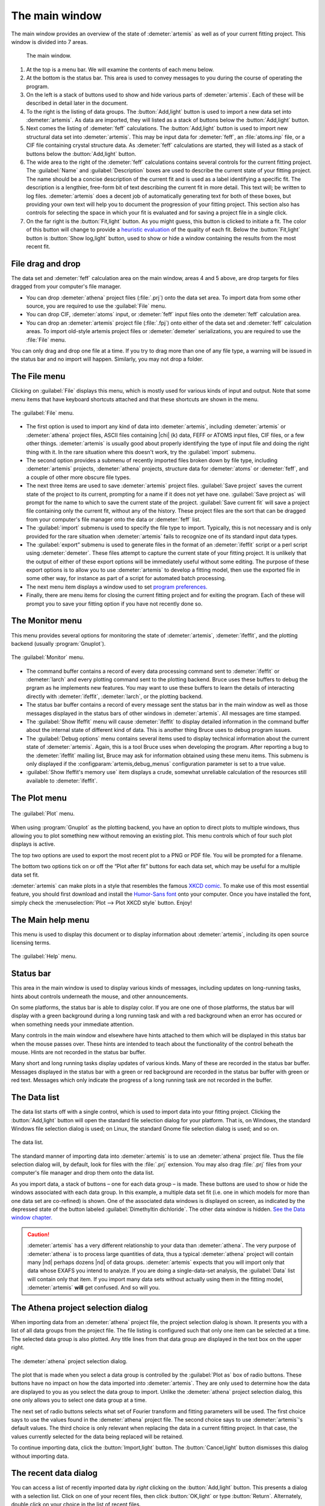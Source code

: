 ..
   Athena document is copyright 2016 Bruce Ravel and released under
   The Creative Commons Attribution-ShareAlike License
   http://creativecommons.org/licenses/by-sa/3.0/

The main window
===============

The main window provides an overview of the state of
:demeter:`artemis` as well as of your current fitting project. This
window is divided into 7 areas.

.. _fig_mainwindow:

.. figure:: ../../_images/main.png
   :target: ../_images/main.png
   :width: 100%

   The main window.


#. At the top is a menu bar. We will examine the contents of each menu
   below.

#. At the bottom is the status bar. This area is used to convey messages
   to you during the course of operating the program.

#. On the left is a stack of buttons used to show and hide various
   parts of :demeter:`artemis`. Each of these will be described in
   detail later in the document.

#. To the right is the listing of data groups. The :button:`Add,light`
   button is used to import a new data set into :demeter:`artemis`. As
   data are imported, they will listed as a stack of buttons below the
   :button:`Add,light` button.

#. Next comes the listing of :demeter:`feff` calculations. The
   :button:`Add,light` button is used to import new structural data set into
   :demeter:`artemis`. This may be input data for :demeter:`feff`, an
   :file:`atoms.inp` file, or a CIF file containing crystal structure
   data. As :demeter:`feff` calculations are started, they will listed as a stack of
   buttons below the :button:`Add,light` button.

#. The wide area to the right of the :demeter:`feff` calculations
   contains several controls for the current fitting project. The
   :guilabel:`Name` and :guilabel:`Description` boxes are used to
   describe the current state of your fitting project. The name should
   be a concise description of the current fit and is used as a label
   identifying a specific fit. The description is a lengthier,
   free-form bit of text describing the current fit in more
   detail. This text will; be written to log files.
   :demeter:`artemis` does a decent job of automatically generating
   text for both of these boxes, but providing your own text will help
   you to document the progression of your fitting project. This
   section also has controls for selecting the space in which your fit
   is evaluated and for saving a project file in a single click.

#. On the far right is the :button:`Fit,light` button. As you might
   guess, this button is clicked to initiate a fit. The color of this
   button will change to provide a `heuristic evaluation
   <../fit/happiness.html>`__ of the quality of each fit. Below the
   :button:`Fit,light` button is :button:`Show log,light` button, used
   to show or hide a window containing the results from the most
   recent fit.


File drag and drop
------------------

The data set and :demeter:`feff` calculation area on the main window,
areas 4 and 5 above, are drop targets for files dragged from your
computer's file manager.

- You can drop :demeter:`athena` project files (:file:`.prj`) onto the
  data set area. To import data from some other source, you are
  required to use the :guilabel:`File` menu.

- You can drop CIF, :demeter:`atoms` input, or :demeter:`feff` input
  files onto the :demeter:`feff` calculation area.

- You can drop an :demeter:`artemis` project file (:file:`.fpj`) onto
  either of the data set and :demeter:`feff` calculation areas. To
  import old-style artemis project files or :demeter:`demeter`
  serializations, you are required to use the :file:`File` menu.

You can only drag and drop one file at a time. If you try to drag more
than one of any file type, a warning will be issued in the status bar
and no import will happen. Similarly, you may not drop a folder.


The File menu
-------------

Clicking on :guilabel:`File` displays this menu, which is mostly used
for various kinds of input and output. Note that some menu items that
have keyboard shortcuts attached and that these shortcuts are shown in
the menu.

.. _fit-artemisfilemenu:

.. figure:: ../../_images/filemenu.png
   :target: ../_images/filemenu.png
   :width: 20%
   :align: center

   The :guilabel:`File` menu.

- The first option is used to import any kind of data into
  :demeter:`artemis`, including :demeter:`artemis` or :demeter:`athena`
  project files, ASCII files containing |chi| (k) data, FEFF or ATOMS
  input files, CIF files, or a few other things. :demeter:`artemis` is usually good
  about properly identifying the type of input file and doing the right
  thing with it. In the rare situation where this doesn't work, try the
  :guilabel:`import` submenu.

- The second option provides a submenu of recently imported files
  broken down by file type, including :demeter:`artemis` projects,
  :demeter:`athena` projects, structure data for :demeter:`atoms` or
  :demeter:`feff`, and a couple of other more obscure file types.

- The next three items are used to save :demeter:`artemis` project
  files. :guilabel:`Save project` saves the current state of the
  project to its current, prompting for a name if it does not yet have
  one. :guilabel:`Save project as` will prompt for the name to which
  to save the current state of the project. :guilabel:`Save current
  fit` will save a project file containing only the current fit,
  without any of the history. These project files are the sort that
  can be dragged from your computer's file manager onto the data or
  :demeter:`feff` list.

- The :guilabel:`import` submenu is used to specify the file type to
  import.  Typically, this is not necessary and is only provided for
  the rare situation when :demeter:`artemis` fails to recognize one of
  its standard input data types.

- The :guilabel:`export” submenu is used to generate files in the
  format of an :demeter:`ifeffit` script or a perl script using
  :demeter:`demeter`. These files attempt to capture the current state
  of your fitting project. It is unlikely that the output of either of
  these export options will be immediately useful without some
  editing. The purpose of these export options is to allow you to use
  :demeter:`artemis` to develop a fitting model, then use the exported
  file in some other way, for instance as part of a script for
  automated batch processing.

- The next menu item displays a window used to set `program
  preferences. <../prefs.html>`__

- Finally, there are menu items for closing the current fitting
  project and for exiting the program. Each of these will prompt you
  to save your fitting option if you have not recently done so.


The Monitor menu
----------------

This menu provides several options for monitoring the state of
:demeter:`artemis`, :demeter:`ifeffit`, and the plotting backend
(usually :program:`Gnuplot`).

.. _fit-artemismonitormenu:

.. figure:: ../../_images/monitormenu.png
   :target: ../_images/monitormenu.png
   :width: 20%
   :align: center

   The :guilabel:`Monitor` menu.

- The command buffer contains a record of every data processing
  command sent to :demeter:`ifeffit` or :demeter:`larch` and every
  plotting command sent to the plotting backend. Bruce uses these
  buffers to debug the prgram as he implements new features. You may
  want to use these buffers to learn the details of interacting
  directly with :demeter:`ifeffit`, :demeter:`larch`, or the plotting
  backend.

- The status bar buffer contains a record of every message sent the
  status bar in the main window as well as those messages displayed in
  the status bars of other windows in :demeter:`artemis`. All messages
  are time stamped.

- The :guilabel:`Show Ifeffit` menu will cause :demeter:`ifeffit` to
  display detailed information in the command buffer about the
  internal state of different kind of data. This is another thing
  Bruce uses to debug program issues.

- The :guilabel:`Debug options` menu contains several items used to
  display technical information about the current state of
  :demeter:`artemis`. Again, this is a tool Bruce uses when developing
  the program. After reporting a bug to the :demeter:`ifeffit` mailing
  list, Bruce may ask for information obtained using these menu
  items. This submenu is only displayed if the
  :configparam:`artemis,debug_menus` configuration parameter is set to
  a true value.

- :guilabel:`Show Ifeffit's memory use` item displays a crude,
  somewhat unreliable calculation of the resources still available to
  :demeter:`ifeffit`.

The Plot menu
-------------

.. _fit-artemisplotmenu:

.. figure:: ../../_images/plotmenu.png
   :target: ../_images/plotmenu.png
   :width: 20%
   :align: center

   The :guilabel:`Plot` menu.


When using :program:`Gnuplot` as the plotting backend, you have an
option to direct plots to multiple windows, thus allowing you to plot
something new without removing an existing plot. This menu controls
which of four such plot displays is active.

The top two options are used to export the most recent plot to a PNG or
PDF file. You will be prompted for a filename.

The bottom two options tick on or off the “Plot after fit” buttons for
each data set, which may be useful for a multiple data set fit.

:demeter:`artemis` can make plots in a style that resembles the famous
`XKCD comic <http://xkcd.com/>`__. To make use of this most essential
feature, you should first download and install the `Humor-Sans font
<http://antiyawn.com/uploads/humorsans.html>`__ onto your computer.
Once you have installed the font, simply check the
:menuselection:`Plot --> Plot XKCD style` button. Enjoy!


The Main help menu
------------------

This menu is used to display this document or to display information
about :demeter:`artemis`, including its open source licensing terms.

.. _fit-artemishelpmenu:

.. figure:: ../../_images/helpmenu.png
   :target: ../_images/helpmenu.png
   :width: 20%
   :align: center

   The :guilabel:`Help` menu.



Status bar
----------

This area in the main window is used to display various kinds of
messages, including updates on long-running tasks, hints about controls
underneath the mouse, and other announcements.

On some platforms, the status bar is able to display color. If you are
one one of those platforms, the status bar will display with a green
background during a long running task and with a red background when an
error has occured or when something needs your immediate attention.

Many controls in the main window and elsewhere have hints attached to
them which will be displayed in this status bar when the mouse passes
over. These hints are intended to teach about the functionality of the
control beheath the mouse. Hints are not recorded in the status bar
buffer.

Many short and long running tasks display updates of various kinds. Many
of these are recorded in the status bar buffer. Messages displayed in
the status bar with a green or red background are recorded in the status
bar buffer with green or red text. Messages which only indicate the
progress of a long running task are not recorded in the buffer.


The Data list
-------------

The data list starts off with a single control, which is used to
import data into your fitting project. Clicking the
:button:`Add,light` button will open the standard file selection
dialog for your platform. That is, on Windows, the standard Windows
file selection dialog is used; on Linux, the standard Gnome file
selection dialog is used; and so on.

.. _fit-artemisdatalist:

.. figure:: ../../_images/datalist.png
   :target: ../_images/datalist.png
   :width: 50%
   :align: center

   The data list.


The standard manner of importing data into :demeter:`artemis` is to
use an :demeter:`athena` project file. Thus the file selection dialog
will, by default, look for files with the :file:`.prj` extension. You
may also drag :file:`.prj` files from your computer's file manager and
drop them onto the data list.

As you import data, a stack of buttons – one for each data group – is
made. These buttons are used to show or hide the windows associated
with each data group. In this example, a multiple data set fit
(i.e. one in which models for more than one data set are co-refined)
is shown. One of the associated data windows is displayed on screen,
as indicated by the depressed state of the button labeled
:guilabel:`Dimethyltin dichloride`. The other data window is
hidden. `See the Data window chapter. <../data.html>`__

.. caution:: :demeter:`artemis` has a very different relationship to
   your data than :demeter:`athena`. The very purpose of
   :demeter:`athena` is to process large quantities of data, thus a
   typical :demeter:`athena` project will contain many |nd| perhaps
   dozens |nd| of data groups. :demeter:`artemis` expects that you
   will import only that data whose EXAFS you intend to analyze. If
   you are doing a single-data-set analysis, the :guilabel:`Data` list
   will contain only that item. If you import many data sets without
   actually using them in the fitting model, :demeter:`artemis`
   **will** get confused. And so will you.


The Athena project selection dialog
-----------------------------------

When importing data from an :demeter:`athena` project file, the
project selection dialog is shown. It presents you with a list of all
data groups from the project file. The file listing is configured such
that only one item can be selected at a time. The selected data group
is also plotted. Any title lines from that data group are displayed in
the text box on the upper right.

.. _fit-artemisathenaselection:

.. figure:: ../../_images/athenaselection.png
   :target: ../_images/athenaselection.png
   :width: 45%
   :align: center

   The :demeter:`athena` project selection dialog.

The plot that is made when you select a data group is controlled by
the :guilabel:`Plot as` box of radio buttons.  These buttons have no
impact on how the data imported into :demeter:`artemis`.  They are
only used to determine how the data are displayed to you as you select
the data group to import.  Unlike the :demeter:`athena` project
selection dialog, this one only allows you to select one data group at
a time.

The next set of radio buttons selects what set of Fourier transform
and fitting parameters will be used. The first choice says to use the
values found in the :demeter:`athena` project file. The second choice
says to use :demeter:`artemis`'s default values. The third choice is
only relevant when replacing the data in a current fitting project. In
that case, the values currently selected for the data being replaced
will be retained.

To continue importing data, click the :button:`Import,light` button. The
:button:`Cancel,light` button dismisses this dialog without importing data.

The recent data dialog
----------------------

You can access a list of recently imported data by *right* clicking on
the :button:`Add,light` button. This presents a dialog with a
selection list. Click on one of your recent files, then click
:button:`OK,light` or type :button:`Return`.  Alternately, double
click on your choice in the list of recent files.

.. _fit-artemisrecentdata:

.. figure:: ../../_images/recentdata.png
   :target: ../_images/recentdata.png
   :width: 65%
   :align: center

   The recent data dialog.


The Feff list
-------------

The FEFF list starts off with a single control, which is used to import
structural data into your fitting project. Clicking the “Add” button
will open the standard file selection dialog for your platform. That is,
on Windows, the standard Windows file selection dialog is used; on
Linux, the standard Gnome file selection dialog is used; and so on.

.. _fit-artemisfefflist:

.. figure:: ../../_images/fefflist.png
   :target: ../_images/fefflist.png
   :width: 50%
   :align: center

   The :demeter:`feff` list.

The standard manner of importing structural data into
:demeter:`artemis` is to import an input file for :demeter:`atoms` or
:demeter:`feff` or to import a CIF file containing crystal data. Thus
the file selection dialog will, by default, look for files with the
:file:`.inp` or :file:`.cif` extension.

As you import structural data, a stack of buttons |nd| one for each
:demeter:`feff` calculation |nd| is made. These buttons are used to
show or hide the windows associated with each data group. In this
example, two :demeter:`feff` calculations have been made. Neither is
being displayed on screen. `See the Atoms/Feff
chapter. <../feff/index.html>`__

*Right* clicking on the :button:`Add,light` button will present the same
recent file selection dialog as for the data list. In this case, the
list will contain recently imported :demeter:`atoms`, :demeter:`feff`,
or CIF files.

You may also drag CIF, :demeter:`atoms` input, or :demeter:`feff`
input files from your computer's file manager and drop them onto the
:demeter:`feff` list.


Fit information
---------------

This section of the main window is used to specify properties of the
fit. The name is a short bit of text that will be used as a label for
each fit. The number will be auto-incremented unless you explicitly
set it.

.. _fit-artemisfitproperties:

.. figure:: ../../_images/fitproperties.png
   :target: ../_images/fitproperties.png
   :width: 55%
   :align: center

   The fit properties.

The description is a longer bit of text which you can use to describe
the current fitting model. Here, too, the number is auto-incremented
unless you explcitly set it. The text from this box is written to the
log file, thus can be used to document your fitting model.

The set of radio buttons is used to select the space in which the fit
will be evaluated. The default is to evaluate the fit in R space.

Finally, the :button:`Save,light` button is used to quickly save your
fitting model to a project file. If you model is already associated
with a file, this is a quick one-click saving tool. If no project file
is associated, the file selection dialog will prompt you for a
file. The default is to use the .fpj extension.


Fit and log buttons
-------------------

All the way to the right of the main window are the
:button:`Fit,light` and :button:`Show log,light` buttons. Click the
Fit button to initiate the fit. The log button is used to show and
hide a window which displays the log from the most recent fit. `See
the chapter on the Log and Journal windows. <../logjournal.html>`__ In
the event of a fit that exits abnormally, error messages explaining
the problems will be show in the log window.

.. _fit-artemisfitlogbuttons:

.. figure:: ../../_images/fitlogbuttons.png
   :target: ../_images/fitlogbuttons.png
   :width: 20%
   :align: center

   The :button:`Fit,light` and :button:`Show log,light` buttons.


At start-up the Fit button is yellow. After each fit, the color of
this button will range from red to green as a heuristic indication of
the fit quality. `See the happiness chapter for more details
<../fit/happiness.html>`__.

